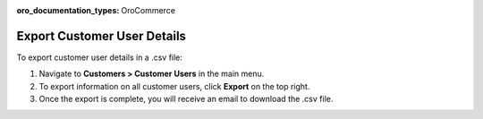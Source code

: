 :oro_documentation_types: OroCommerce

Export Customer User Details
----------------------------

To export customer user details in a .csv file:

1. Navigate to **Customers > Customer Users** in the main menu.
2. To export information on all customer users, click **Export** on the top right.
3. Once the export is complete, you will receive an email to download the .csv file.

